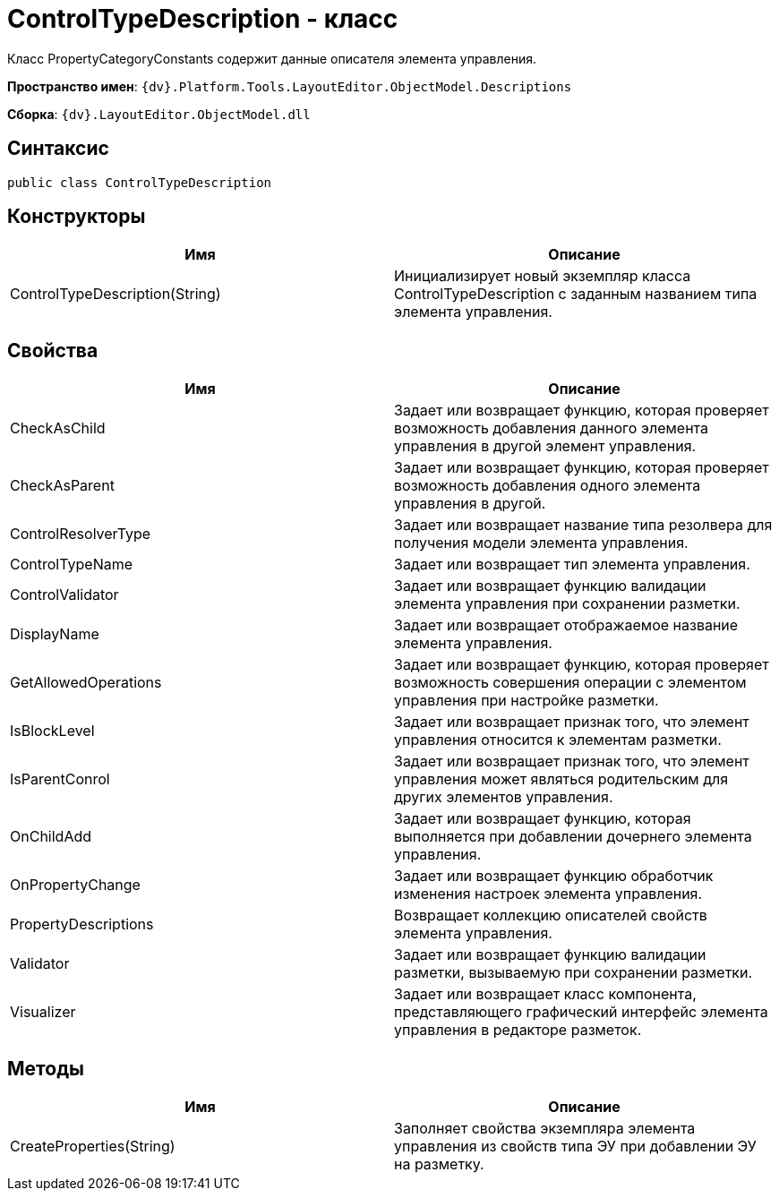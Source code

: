 = ControlTypeDescription - класс

Класс PropertyCategoryConstants содержит данные описателя элемента управления.

*Пространство имен*: `{dv}.Platform.Tools.LayoutEditor.ObjectModel.Descriptions`

*Сборка*: `{dv}.LayoutEditor.ObjectModel.dll`

== Синтаксис

[source,csharp]
----
public class ControlTypeDescription
----

== Конструкторы

|===
|Имя |Описание 

|ControlTypeDescription(String) |Инициализирует новый экземпляр класса ControlTypeDescription с заданным названием типа элемента управления. 
|===

== Свойства

|===
|Имя |Описание 

|CheckAsChild |Задает или возвращает функцию, которая проверяет возможность добавления данного элемента управления в другой элемент управления. 
|CheckAsParent |Задает или возвращает функцию, которая проверяет возможность добавления одного элемента управления в другой. 
|ControlResolverType |Задает или возвращает название типа резолвера для получения модели элемента управления. 
|ControlTypeName |Задает или возвращает тип элемента управления. 
|ControlValidator |Задает или возвращает функцию валидации элемента управления при сохранении разметки. 
|DisplayName |Задает или возвращает отображаемое название элемента управления. 
|GetAllowedOperations |Задает или возвращает функцию, которая проверяет возможность совершения операции с элементом управления при настройке разметки. 
|IsBlockLevel |Задает или возвращает признак того, что элемент управления относится к элементам разметки. 
|IsParentConrol |Задает или возвращает признак того, что элемент управления может являться родительским для других элементов управления. 
|OnChildAdd |Задает или возвращает функцию, которая выполняется при добавлении дочернего элемента управления. 
|OnPropertyChange |Задает или возвращает функцию обработчик изменения настроек элемента управления. 
|PropertyDescriptions |Возвращает коллекцию описателей свойств элемента управления. 
|Validator |Задает или возвращает функцию валидации разметки, вызываемую при сохранении разметки. 
|Visualizer |Задает или возвращает класс компонента, представляющего графический интерфейс элемента управления в редакторе разметок. 
|===

== Методы

|===
|Имя |Описание 

|CreateProperties(String) |Заполняет свойства экземпляра элемента управления из свойств типа ЭУ при добавлении ЭУ на разметку. 
|===